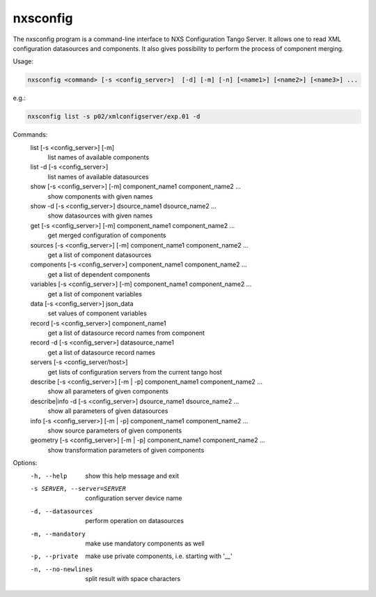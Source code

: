 =========
nxsconfig
=========

The nxsconfig program
is a command-line interface to NXS Configuration Tango Server.
It allows one to read XML configuration datasources
and components. It also gives possibility to
perform the process of component merging.

Usage:

.. code:: bash

	  nxsconfig <command> [-s <config_server>]  [-d] [-m] [-n] [<name1>] [<name2>] [<name3>] ...

e.g.:

.. code:: bash

	  nxsconfig list -s p02/xmlconfigserver/exp.01 -d

Commands:
   list [-s <config_server>] [-m]
          list names of available components
   list -d [-s <config_server>]
          list names of available datasources
   show [-s <config_server>] [-m] component_name1 component_name2 ...
          show components with given names
   show -d [-s <config_server>] dsource_name1 dsource_name2 ...
          show datasources with given names
   get [-s <config_server>]  [-m] component_name1 component_name2 ...
          get merged configuration of components
   sources [-s <config_server>] [-m] component_name1 component_name2 ...
          get a list of component datasources
   components [-s <config_server>] component_name1 component_name2 ...
          get a list of dependent components
   variables [-s <config_server>] [-m] component_name1 component_name2 ...
          get a list of component variables
   data [-s <config_server>] json_data
          set values of component variables
   record [-s <config_server>]  component_name1
          get a list of datasource record names from component
   record -d [-s <config_server>] datasource_name1
          get a list of datasource record names
   servers [-s <config_server/host>]
          get lists of configuration servers from the current tango host
   describe [-s <config_server>] [-m | -p] component_name1 component_name2 ...
          show all parameters of given components
   describe|info -d [-s <config_server>] dsource_name1 dsource_name2 ...
          show all parameters of given datasources
   info [-s <config_server>] [-m | -p] component_name1 component_name2 ...
          show source parameters of given components
   geometry [-s <config_server>] [-m | -p] component_name1 component_name2 ...
          show transformation parameters of given components

Options:
  -h, --help            show this help message and exit
  -s SERVER, --server=SERVER
                        configuration server device name
  -d, --datasources     perform operation on datasources
  -m, --mandatory       make use mandatory components as well
  -p, --private         make use private components, i.e. starting with '__'
  -n, --no-newlines     split result with space characters

